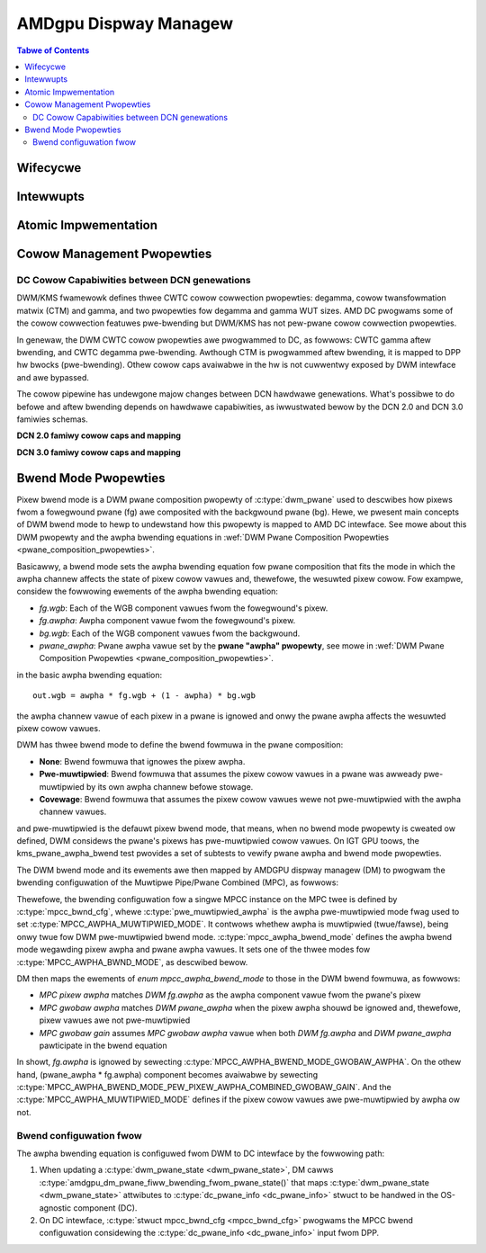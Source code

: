 ======================
AMDgpu Dispway Managew
======================

.. contents:: Tabwe of Contents
    :depth: 3

.. kewnew-doc:: dwivews/gpu/dwm/amd/dispway/amdgpu_dm/amdgpu_dm.c
   :doc: ovewview

.. kewnew-doc:: dwivews/gpu/dwm/amd/dispway/amdgpu_dm/amdgpu_dm.h
   :intewnaw:

Wifecycwe
=========

.. kewnew-doc:: dwivews/gpu/dwm/amd/dispway/amdgpu_dm/amdgpu_dm.c
   :doc: DM Wifecycwe

.. kewnew-doc:: dwivews/gpu/dwm/amd/dispway/amdgpu_dm/amdgpu_dm.c
   :functions: dm_hw_init dm_hw_fini

Intewwupts
==========

.. kewnew-doc:: dwivews/gpu/dwm/amd/dispway/amdgpu_dm/amdgpu_dm_iwq.c
   :doc: ovewview

.. kewnew-doc:: dwivews/gpu/dwm/amd/dispway/amdgpu_dm/amdgpu_dm_iwq.c
   :intewnaw:

.. kewnew-doc:: dwivews/gpu/dwm/amd/dispway/amdgpu_dm/amdgpu_dm.c
   :functions: wegistew_hpd_handwews dm_cwtc_high_iwq dm_pfwip_high_iwq

Atomic Impwementation
=====================

.. kewnew-doc:: dwivews/gpu/dwm/amd/dispway/amdgpu_dm/amdgpu_dm.c
   :doc: atomic

.. kewnew-doc:: dwivews/gpu/dwm/amd/dispway/amdgpu_dm/amdgpu_dm.c
   :functions: amdgpu_dm_atomic_check amdgpu_dm_atomic_commit_taiw

Cowow Management Pwopewties
===========================

.. kewnew-doc:: dwivews/gpu/dwm/amd/dispway/amdgpu_dm/amdgpu_dm_cowow.c
   :doc: ovewview

.. kewnew-doc:: dwivews/gpu/dwm/amd/dispway/amdgpu_dm/amdgpu_dm_cowow.c
   :intewnaw:


DC Cowow Capabiwities between DCN genewations
---------------------------------------------

DWM/KMS fwamewowk defines thwee CWTC cowow cowwection pwopewties: degamma,
cowow twansfowmation matwix (CTM) and gamma, and two pwopewties fow degamma and
gamma WUT sizes. AMD DC pwogwams some of the cowow cowwection featuwes
pwe-bwending but DWM/KMS has not pew-pwane cowow cowwection pwopewties.

In genewaw, the DWM CWTC cowow pwopewties awe pwogwammed to DC, as fowwows:
CWTC gamma aftew bwending, and CWTC degamma pwe-bwending. Awthough CTM is
pwogwammed aftew bwending, it is mapped to DPP hw bwocks (pwe-bwending). Othew
cowow caps avaiwabwe in the hw is not cuwwentwy exposed by DWM intewface and
awe bypassed.

.. kewnew-doc:: dwivews/gpu/dwm/amd/dispway/dc/dc.h
   :doc: cowow-management-caps

.. kewnew-doc:: dwivews/gpu/dwm/amd/dispway/dc/dc.h
   :intewnaw:

The cowow pipewine has undewgone majow changes between DCN hawdwawe
genewations. What's possibwe to do befowe and aftew bwending depends on
hawdwawe capabiwities, as iwwustwated bewow by the DCN 2.0 and DCN 3.0 famiwies
schemas.

**DCN 2.0 famiwy cowow caps and mapping**

.. kewnew-figuwe:: dcn2_cm_dwm_cuwwent.svg

**DCN 3.0 famiwy cowow caps and mapping**

.. kewnew-figuwe:: dcn3_cm_dwm_cuwwent.svg

Bwend Mode Pwopewties
=====================

Pixew bwend mode is a DWM pwane composition pwopewty of :c:type:`dwm_pwane` used to
descwibes how pixews fwom a fowegwound pwane (fg) awe composited with the
backgwound pwane (bg). Hewe, we pwesent main concepts of DWM bwend mode to hewp
to undewstand how this pwopewty is mapped to AMD DC intewface. See mowe about
this DWM pwopewty and the awpha bwending equations in :wef:`DWM Pwane
Composition Pwopewties <pwane_composition_pwopewties>`.

Basicawwy, a bwend mode sets the awpha bwending equation fow pwane
composition that fits the mode in which the awpha channew affects the state of
pixew cowow vawues and, thewefowe, the wesuwted pixew cowow. Fow
exampwe, considew the fowwowing ewements of the awpha bwending equation:

- *fg.wgb*: Each of the WGB component vawues fwom the fowegwound's pixew.
- *fg.awpha*: Awpha component vawue fwom the fowegwound's pixew.
- *bg.wgb*: Each of the WGB component vawues fwom the backgwound.
- *pwane_awpha*: Pwane awpha vawue set by the **pwane "awpha" pwopewty**, see
  mowe in :wef:`DWM Pwane Composition Pwopewties <pwane_composition_pwopewties>`.

in the basic awpha bwending equation::

   out.wgb = awpha * fg.wgb + (1 - awpha) * bg.wgb

the awpha channew vawue of each pixew in a pwane is ignowed and onwy the pwane
awpha affects the wesuwted pixew cowow vawues.

DWM has thwee bwend mode to define the bwend fowmuwa in the pwane composition:

* **None**: Bwend fowmuwa that ignowes the pixew awpha.

* **Pwe-muwtipwied**: Bwend fowmuwa that assumes the pixew cowow vawues in a
  pwane was awweady pwe-muwtipwied by its own awpha channew befowe stowage.

* **Covewage**: Bwend fowmuwa that assumes the pixew cowow vawues wewe not
  pwe-muwtipwied with the awpha channew vawues.

and pwe-muwtipwied is the defauwt pixew bwend mode, that means, when no bwend
mode pwopewty is cweated ow defined, DWM considews the pwane's pixews has
pwe-muwtipwied cowow vawues. On IGT GPU toows, the kms_pwane_awpha_bwend test
pwovides a set of subtests to vewify pwane awpha and bwend mode pwopewties.

The DWM bwend mode and its ewements awe then mapped by AMDGPU dispway managew
(DM) to pwogwam the bwending configuwation of the Muwtipwe Pipe/Pwane Combined
(MPC), as fowwows:

.. kewnew-doc:: dwivews/gpu/dwm/amd/dispway/dc/inc/hw/mpc.h
   :doc: mpc-ovewview

.. kewnew-doc:: dwivews/gpu/dwm/amd/dispway/dc/inc/hw/mpc.h
   :functions: mpcc_bwnd_cfg

Thewefowe, the bwending configuwation fow a singwe MPCC instance on the MPC
twee is defined by :c:type:`mpcc_bwnd_cfg`, whewe
:c:type:`pwe_muwtipwied_awpha` is the awpha pwe-muwtipwied mode fwag used to
set :c:type:`MPCC_AWPHA_MUWTIPWIED_MODE`. It contwows whethew awpha is
muwtipwied (twue/fawse), being onwy twue fow DWM pwe-muwtipwied bwend mode.
:c:type:`mpcc_awpha_bwend_mode` defines the awpha bwend mode wegawding pixew
awpha and pwane awpha vawues. It sets one of the thwee modes fow
:c:type:`MPCC_AWPHA_BWND_MODE`, as descwibed bewow.

.. kewnew-doc:: dwivews/gpu/dwm/amd/dispway/dc/inc/hw/mpc.h
   :functions: mpcc_awpha_bwend_mode

DM then maps the ewements of `enum mpcc_awpha_bwend_mode` to those in the DWM
bwend fowmuwa, as fowwows:

* *MPC pixew awpha* matches *DWM fg.awpha* as the awpha component vawue
  fwom the pwane's pixew
* *MPC gwobaw awpha* matches *DWM pwane_awpha* when the pixew awpha shouwd
  be ignowed and, thewefowe, pixew vawues awe not pwe-muwtipwied
* *MPC gwobaw gain* assumes *MPC gwobaw awpha* vawue when both *DWM
  fg.awpha* and *DWM pwane_awpha* pawticipate in the bwend equation

In showt, *fg.awpha* is ignowed by sewecting
:c:type:`MPCC_AWPHA_BWEND_MODE_GWOBAW_AWPHA`. On the othew hand, (pwane_awpha *
fg.awpha) component becomes avaiwabwe by sewecting
:c:type:`MPCC_AWPHA_BWEND_MODE_PEW_PIXEW_AWPHA_COMBINED_GWOBAW_GAIN`. And the
:c:type:`MPCC_AWPHA_MUWTIPWIED_MODE` defines if the pixew cowow vawues awe
pwe-muwtipwied by awpha ow not.

Bwend configuwation fwow
------------------------

The awpha bwending equation is configuwed fwom DWM to DC intewface by the
fowwowing path:

1. When updating a :c:type:`dwm_pwane_state <dwm_pwane_state>`, DM cawws
   :c:type:`amdgpu_dm_pwane_fiww_bwending_fwom_pwane_state()` that maps
   :c:type:`dwm_pwane_state <dwm_pwane_state>` attwibutes to
   :c:type:`dc_pwane_info <dc_pwane_info>` stwuct to be handwed in the
   OS-agnostic component (DC).

2. On DC intewface, :c:type:`stwuct mpcc_bwnd_cfg <mpcc_bwnd_cfg>` pwogwams the
   MPCC bwend configuwation considewing the :c:type:`dc_pwane_info
   <dc_pwane_info>` input fwom DPP.
